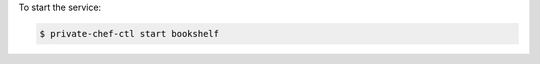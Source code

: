 .. This is an included how-to. 


To start the service:

.. code-block:: bash

   $ private-chef-ctl start bookshelf